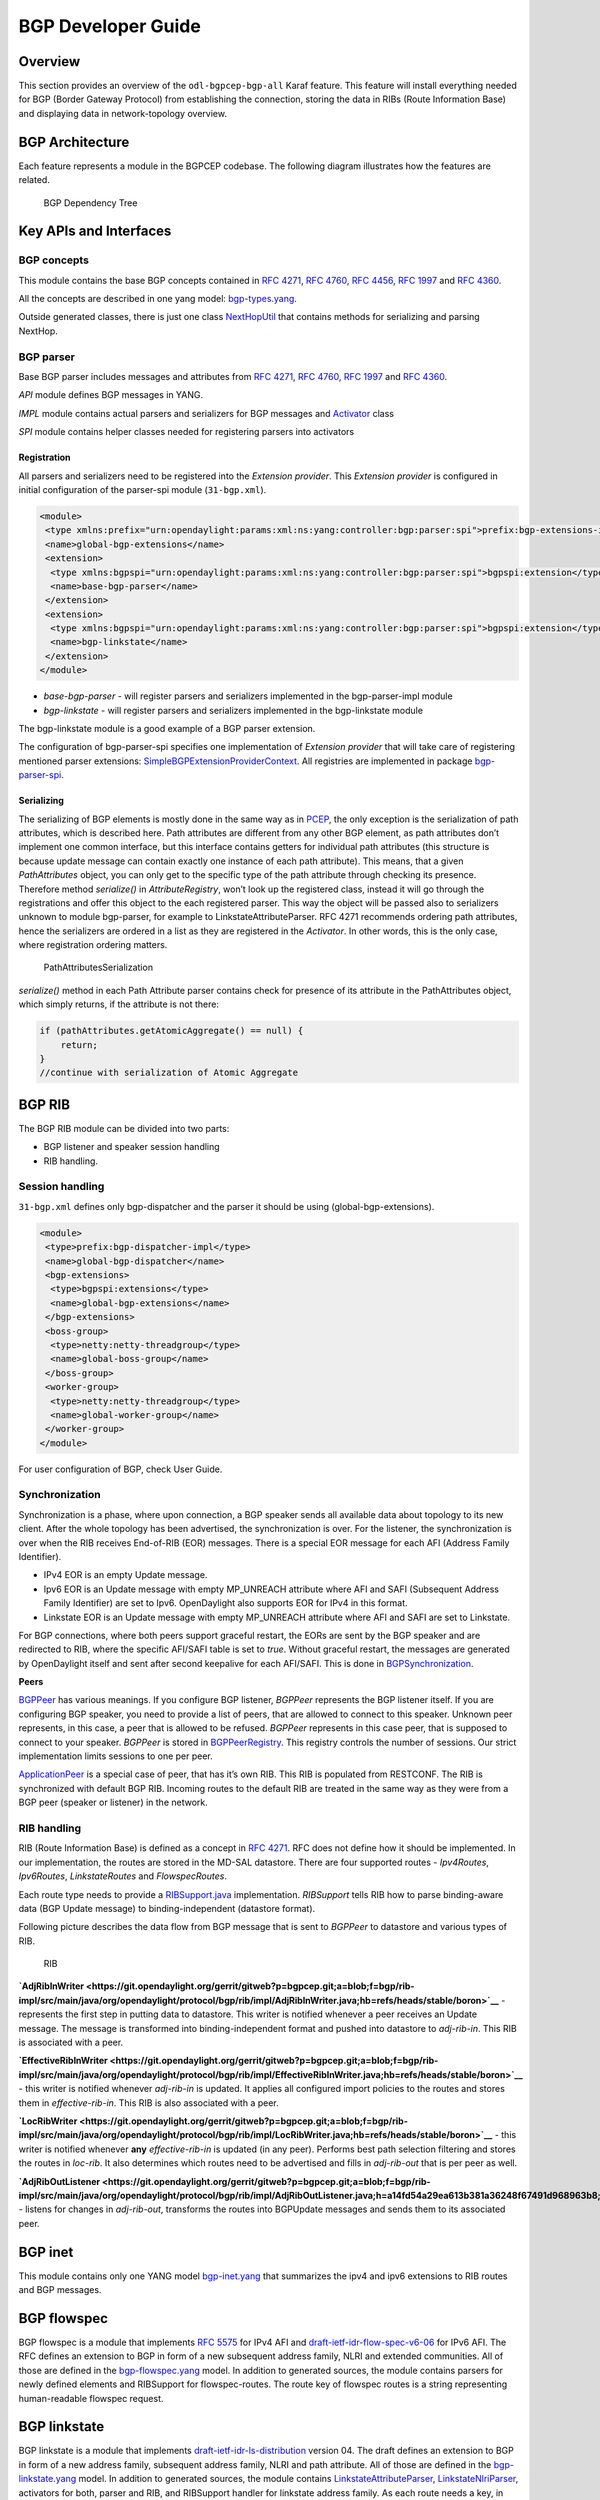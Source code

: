 BGP Developer Guide
===================

Overview
--------

This section provides an overview of the ``odl-bgpcep-bgp-all`` Karaf
feature. This feature will install everything needed for BGP (Border
Gateway Protocol) from establishing the connection, storing the data in
RIBs (Route Information Base) and displaying data in network-topology
overview.

BGP Architecture
----------------

Each feature represents a module in the BGPCEP codebase. The following
diagram illustrates how the features are related.

.. figure:: ./images/bgpcep/bgp-dependency-tree.png
   :alt: BGP Dependency Tree

   BGP Dependency Tree

Key APIs and Interfaces
-----------------------

BGP concepts
~~~~~~~~~~~~

This module contains the base BGP concepts contained in `RFC
4271 <http://tools.ietf.org/html/rfc4271>`__, `RFC
4760 <http://tools.ietf.org/html/rfc4760>`__, `RFC
4456 <http://tools.ietf.org/html/rfc4456>`__, `RFC
1997 <http://tools.ietf.org/html/rfc1997>`__ and `RFC
4360 <http://tools.ietf.org/html/rfc4360>`__.

All the concepts are described in one yang model:
`bgp-types.yang <https://git.opendaylight.org/gerrit/gitweb?p=bgpcep.git;a=blob;f=bgp/concepts/src/main/yang/bgp-types.yang;hb=refs/heads/stable/boron>`__.

Outside generated classes, there is just one class
`NextHopUtil <https://git.opendaylight.org/gerrit/gitweb?p=bgpcep.git;a=blob;f=bgp/concepts/src/main/java/org/opendaylight/bgp/concepts/NextHopUtil.java;hb=refs/heads/stable/boron>`__
that contains methods for serializing and parsing NextHop.

BGP parser
~~~~~~~~~~

Base BGP parser includes messages and attributes from `RFC
4271 <http://tools.ietf.org/html/rfc4271>`__, `RFC
4760 <http://tools.ietf.org/html/rfc4760>`__, `RFC
1997 <http://tools.ietf.org/html/rfc1997>`__ and `RFC
4360 <http://tools.ietf.org/html/rfc4360>`__.

*API* module defines BGP messages in YANG.

*IMPL* module contains actual parsers and serializers for BGP messages
and
`Activator <https://git.opendaylight.org/gerrit/gitweb?p=bgpcep.git;a=blob;f=bgp/parser-impl/src/main/java/org/opendaylight/protocol/bgp/parser/impl/BGPActivator.java;hb=refs/heads/stable/boron>`__
class

*SPI* module contains helper classes needed for registering parsers into
activators

Registration
^^^^^^^^^^^^

All parsers and serializers need to be registered into the *Extension
provider*. This *Extension provider* is configured in initial
configuration of the parser-spi module (``31-bgp.xml``).

.. code:: xml

     <module>
      <type xmlns:prefix="urn:opendaylight:params:xml:ns:yang:controller:bgp:parser:spi">prefix:bgp-extensions-impl</type>
      <name>global-bgp-extensions</name>
      <extension>
       <type xmlns:bgpspi="urn:opendaylight:params:xml:ns:yang:controller:bgp:parser:spi">bgpspi:extension</type>
       <name>base-bgp-parser</name>
      </extension>
      <extension>
       <type xmlns:bgpspi="urn:opendaylight:params:xml:ns:yang:controller:bgp:parser:spi">bgpspi:extension</type>
       <name>bgp-linkstate</name>
      </extension>
     </module>

-  *base-bgp-parser* - will register parsers and serializers implemented
   in the bgp-parser-impl module

-  *bgp-linkstate* - will register parsers and serializers implemented
   in the bgp-linkstate module

The bgp-linkstate module is a good example of a BGP parser extension.

The configuration of bgp-parser-spi specifies one implementation of
*Extension provider* that will take care of registering mentioned parser
extensions:
`SimpleBGPExtensionProviderContext <https://git.opendaylight.org/gerrit/gitweb?p=bgpcep.git;a=blob;f=bgp/parser-spi/src/main/java/org/opendaylight/protocol/bgp/parser/spi/pojo/SimpleBGPExtensionProviderContext.java;hb=refs/heads/stable/boron>`__.
All registries are implemented in package
`bgp-parser-spi <https://git.opendaylight.org/gerrit/gitweb?p=bgpcep.git;a=tree;f=bgp/parser-spi/src/main/java/org/opendaylight/protocol/bgp/parser/spi;hb=refs/heads/stable/boron>`__.

Serializing
^^^^^^^^^^^

The serializing of BGP elements is mostly done in the same way as in
`PCEP <#_pcep_developer_guide>`__, the only exception is the
serialization of path attributes, which is described here. Path
attributes are different from any other BGP element, as path attributes
don’t implement one common interface, but this interface contains
getters for individual path attributes (this structure is because update
message can contain exactly one instance of each path attribute). This
means, that a given *PathAttributes* object, you can only get to the
specific type of the path attribute through checking its presence.
Therefore method *serialize()* in *AttributeRegistry*, won’t look up the
registered class, instead it will go through the registrations and offer
this object to the each registered parser. This way the object will be
passed also to serializers unknown to module bgp-parser, for example to
LinkstateAttributeParser. RFC 4271 recommends ordering path attributes,
hence the serializers are ordered in a list as they are registered in
the *Activator*. In other words, this is the only case, where
registration ordering matters.

.. figure:: ./images/bgpcep/PathAttributesSerialization.png
   :alt: PathAttributesSerialization

   PathAttributesSerialization

*serialize()* method in each Path Attribute parser contains check for
presence of its attribute in the PathAttributes object, which simply
returns, if the attribute is not there:

.. code:: java

     if (pathAttributes.getAtomicAggregate() == null) {
         return;
     }
     //continue with serialization of Atomic Aggregate

BGP RIB
-------

The BGP RIB module can be divided into two parts:

-  BGP listener and speaker session handling

-  RIB handling.

Session handling
~~~~~~~~~~~~~~~~

``31-bgp.xml`` defines only bgp-dispatcher and the parser it should be
using (global-bgp-extensions).

.. code:: xml

    <module>
     <type>prefix:bgp-dispatcher-impl</type>
     <name>global-bgp-dispatcher</name>
     <bgp-extensions>
      <type>bgpspi:extensions</type>
      <name>global-bgp-extensions</name>
     </bgp-extensions>
     <boss-group>
      <type>netty:netty-threadgroup</type>
      <name>global-boss-group</name>
     </boss-group>
     <worker-group>
      <type>netty:netty-threadgroup</type>
      <name>global-worker-group</name>
     </worker-group>
    </module>

For user configuration of BGP, check User Guide.

Synchronization
~~~~~~~~~~~~~~~

Synchronization is a phase, where upon connection, a BGP speaker sends
all available data about topology to its new client. After the whole
topology has been advertised, the synchronization is over. For the
listener, the synchronization is over when the RIB receives End-of-RIB
(EOR) messages. There is a special EOR message for each AFI (Address
Family Identifier).

-  IPv4 EOR is an empty Update message.

-  Ipv6 EOR is an Update message with empty MP\_UNREACH attribute where
   AFI and SAFI (Subsequent Address Family Identifier) are set to Ipv6.
   OpenDaylight also supports EOR for IPv4 in this format.

-  Linkstate EOR is an Update message with empty MP\_UNREACH attribute
   where AFI and SAFI are set to Linkstate.

For BGP connections, where both peers support graceful restart, the EORs
are sent by the BGP speaker and are redirected to RIB, where the
specific AFI/SAFI table is set to *true*. Without graceful restart, the
messages are generated by OpenDaylight itself and sent after second
keepalive for each AFI/SAFI. This is done in
`BGPSynchronization <https://git.opendaylight.org/gerrit/gitweb?p=bgpcep.git;a=blob;f=bgp/rib-impl/src/main/java/org/opendaylight/protocol/bgp/rib/impl/BGPSynchronization.java;hb=refs/heads/stable/boron>`__.

**Peers**

`BGPPeer <https://git.opendaylight.org/gerrit/gitweb?p=bgpcep.git;a=blob;f=bgp/rib-impl/src/main/java/org/opendaylight/protocol/bgp/rib/impl/BGPPeer.java;hb=refs/heads/stable/boron>`__
has various meanings. If you configure BGP listener, *BGPPeer*
represents the BGP listener itself. If you are configuring BGP speaker,
you need to provide a list of peers, that are allowed to connect to this
speaker. Unknown peer represents, in this case, a peer that is allowed
to be refused. *BGPPeer* represents in this case peer, that is supposed
to connect to your speaker. *BGPPeer* is stored in
`BGPPeerRegistry <https://git.opendaylight.org/gerrit/gitweb?p=bgpcep.git;a=blob;f=bgp/rib-impl/src/main/java/org/opendaylight/protocol/bgp/rib/impl/StrictBGPPeerRegistry.java;hb=refs/heads/stable/boron>`__.
This registry controls the number of sessions. Our strict implementation
limits sessions to one per peer.

`ApplicationPeer <https://git.opendaylight.org/gerrit/gitweb?p=bgpcep.git;a=blob;f=bgp/rib-impl/src/main/java/org/opendaylight/protocol/bgp/rib/impl/ApplicationPeer.java;hb=refs/heads/stable/boron>`__
is a special case of peer, that has it’s own RIB. This RIB is populated
from RESTCONF. The RIB is synchronized with default BGP RIB. Incoming
routes to the default RIB are treated in the same way as they were from
a BGP peer (speaker or listener) in the network.

RIB handling
~~~~~~~~~~~~

RIB (Route Information Base) is defined as a concept in `RFC
4271 <http://tools.ietf.org/html/rfc4271#section-3.2>`__. RFC does not
define how it should be implemented. In our implementation, the routes
are stored in the MD-SAL datastore. There are four supported routes -
*Ipv4Routes*, *Ipv6Routes*, *LinkstateRoutes* and *FlowspecRoutes*.

Each route type needs to provide a
`RIBSupport.java <https://git.opendaylight.org/gerrit/gitweb?p=bgpcep.git;a=blob;f=bgp/rib-spi/src/main/java/org/opendaylight/protocol/bgp/rib/spi/RIBSupport.java;hb=refs/heads/stable/boron>`__
implementation. *RIBSupport* tells RIB how to parse binding-aware data
(BGP Update message) to binding-independent (datastore format).

Following picture describes the data flow from BGP message that is sent
to *BGPPeer* to datastore and various types of RIB.

.. figure:: ./images/bgpcep/RIB.png
   :alt: RIB

   RIB

**`AdjRibInWriter <https://git.opendaylight.org/gerrit/gitweb?p=bgpcep.git;a=blob;f=bgp/rib-impl/src/main/java/org/opendaylight/protocol/bgp/rib/impl/AdjRibInWriter.java;hb=refs/heads/stable/boron>`__**
- represents the first step in putting data to datastore. This writer is
notified whenever a peer receives an Update message. The message is
transformed into binding-independent format and pushed into datastore to
*adj-rib-in*. This RIB is associated with a peer.

**`EffectiveRibInWriter <https://git.opendaylight.org/gerrit/gitweb?p=bgpcep.git;a=blob;f=bgp/rib-impl/src/main/java/org/opendaylight/protocol/bgp/rib/impl/EffectiveRibInWriter.java;hb=refs/heads/stable/boron>`__**
- this writer is notified whenever *adj-rib-in* is updated. It applies
all configured import policies to the routes and stores them in
*effective-rib-in*. This RIB is also associated with a peer.

**`LocRibWriter <https://git.opendaylight.org/gerrit/gitweb?p=bgpcep.git;a=blob;f=bgp/rib-impl/src/main/java/org/opendaylight/protocol/bgp/rib/impl/LocRibWriter.java;hb=refs/heads/stable/boron>`__**
- this writer is notified whenever **any** *effective-rib-in* is updated
(in any peer). Performs best path selection filtering and stores the
routes in *loc-rib*. It also determines which routes need to be
advertised and fills in *adj-rib-out* that is per peer as well.

**`AdjRibOutListener <https://git.opendaylight.org/gerrit/gitweb?p=bgpcep.git;a=blob;f=bgp/rib-impl/src/main/java/org/opendaylight/protocol/bgp/rib/impl/AdjRibOutListener.java;h=a14fd54a29ea613b381a36248f67491d968963b8;hb=refs/heads/stable/boron>`__**
- listens for changes in *adj-rib-out*, transforms the routes into
BGPUpdate messages and sends them to its associated peer.

BGP inet
--------

This module contains only one YANG model
`bgp-inet.yang <https://git.opendaylight.org/gerrit/gitweb?p=bgpcep.git;a=blob;f=bgp/inet/src/main/yang/bgp-inet.yang;hb=refs/heads/stable/boron>`__
that summarizes the ipv4 and ipv6 extensions to RIB routes and BGP
messages.

BGP flowspec
------------

BGP flowspec is a module that implements `RFC
5575 <http://tools.ietf.org/html/rfc5575>`__ for IPv4 AFI and
`draft-ietf-idr-flow-spec-v6-06 <https://tools.ietf.org/html/draft-ietf-idr-flow-spec-v6-06>`__
for IPv6 AFI. The RFC defines an extension to BGP in form of a new
subsequent address family, NLRI and extended communities. All of those
are defined in the
`bgp-flowspec.yang <https://git.opendaylight.org/gerrit/gitweb?p=bgpcep.git;a=blob;f=bgp/flowspec/src/main/yang/bgp-flowspec.yang;hb=refs/heads/stable/boron>`__
model. In addition to generated sources, the module contains parsers for
newly defined elements and RIBSupport for flowspec-routes. The route key
of flowspec routes is a string representing human-readable flowspec
request.

BGP linkstate
-------------

BGP linkstate is a module that implements
`draft-ietf-idr-ls-distribution <http://tools.ietf.org/html/draft-ietf-idr-ls-distribution-04>`__
version 04. The draft defines an extension to BGP in form of a new
address family, subsequent address family, NLRI and path attribute. All
of those are defined in the
`bgp-linkstate.yang <https://git.opendaylight.org/gerrit/gitweb?p=bgpcep.git;a=blob;f=bgp/linkstate/src/main/yang/bgp-linkstate.yang;hb=refs/heads/stable/boron>`__
model. In addition to generated sources, the module contains
`LinkstateAttributeParser <https://git.opendaylight.org/gerrit/gitweb?p=bgpcep.git;a=blob;f=bgp/linkstate/src/main/java/org/opendaylight/protocol/bgp/linkstate/attribute/LinkstateAttributeParser.java;hb=refs/heads/stable/boron>`__,
`LinkstateNlriParser <https://git.opendaylight.org/gerrit/gitweb?p=bgpcep.git;a=blob;f=bgp/linkstate/src/main/java/org/opendaylight/protocol/bgp/linkstate/nlri/LinkstateNlriParser.java;hb=refs/heads/stable/boron>`__,
activators for both, parser and RIB, and RIBSupport handler for
linkstate address family. As each route needs a key, in case of
linkstate, the route key is defined as a binary string, containing all
the NLRI serialized to byte format. The BGP linkstate extension also
supports distribution of MPLS TE state as defined in
`draft-ietf-idr-te-lsp-distribution-03 <https://tools.ietf.org/html/draft-ietf-idr-te-lsp-distribution-03>`__,
extension for Segment Routing
`draft-gredler-idr-bgp-ls-segment-routing-ext-00 <https://tools.ietf.org/html/draft-gredler-idr-bgp-ls-segment-routing-ext-00>`__
and Segment Routing Egress Peer Engineering
`draft-ietf-idr-bgpls-segment-routing-epe-02 <https://tools.ietf.org/html/draft-ietf-idr-bgpls-segment-routing-epe-02>`__.

BGP labeled-unicast
-------------------

BGP labeled unicast is a module that implements `RFC
3107 <https://tools.ietf.org/html/rfc3107>`__. The RFC defines an
extension to the BGP MP to carry Label Mapping Information as a part of
the NLRI. The AFI indicates, as usual, the address family of the
associated route. The fact that the NLRI contains a label is indicated
by using SAFI value 4. All of those are defined in
`bgp-labeled-unicast.yang <https://git.opendaylight.org/gerrit/gitweb?p=bgpcep.git;a=blob_plain;f=bgp/labeled-unicast/src/main/yang/bgp-labeled-unicast.yang;hb=refs/heads/stable/boron>`__
model. In addition to the generated sources, the module contains new
NLRI codec and RIBSupport. The route key is defined as a binary, where
whole NLRI information is encoded.

BGP topology provider
---------------------

BGP data besides RIB, is stored in network-topology view. The format of
how the data is displayed there conforms to
`draft-clemm-netmod-yang-network-topo <https://tools.ietf.org/html/draft-clemm-netmod-yang-network-topo-01>`__.

API Reference Documentation
---------------------------

Javadocs are generated while creating mvn:site and they are located in
target/ directory in each module.

